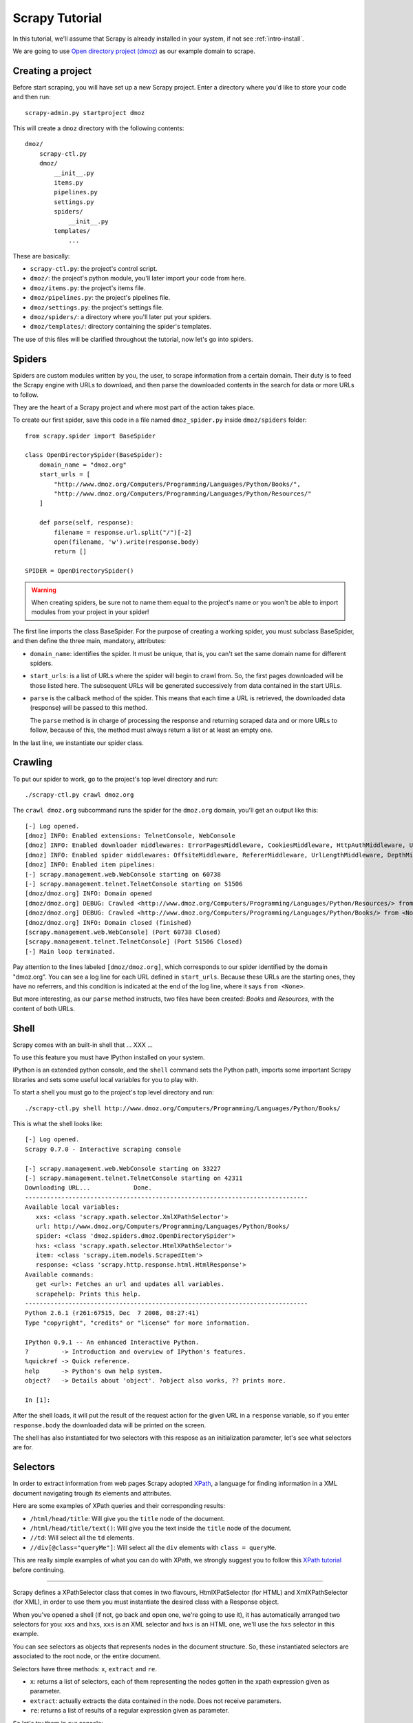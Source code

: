 .. _tutorial:

===============
Scrapy Tutorial
===============

In this tutorial, we'll assume that Scrapy is already installed in your system,
if not see :ref:`intro-install`.

We are going to use `Open directory project (dmoz) <http://www.dmoz.org/>`_ as
our example domain to scrape. 

Creating a project
==================

Before start scraping, you will have set up a new Scrapy project. Enter a
directory where you'd like to store your code and then run::

   scrapy-admin.py startproject dmoz

This will create a ``dmoz`` directory with the following contents::

   dmoz/
       scrapy-ctl.py
       dmoz/
           __init__.py
           items.py
           pipelines.py
           settings.py
           spiders/
               __init__.py 
           templates/
               ... 

These are basically: 

* ``scrapy-ctl.py``: the project's control script.
* ``dmoz/``: the project's python module, you'll later import your code from
  here.
* ``dmoz/items.py``: the project's items file.
* ``dmoz/pipelines.py``: the project's pipelines file.
* ``dmoz/settings.py``: the project's settings file.
* ``dmoz/spiders/``: a directory where you'll later put your spiders.
* ``dmoz/templates/``: directory containing the spider's templates.

The use of this files will be clarified throughout the tutorial, now let's go into
spiders.

Spiders
=======

Spiders are custom modules written by you, the user, to scrape information from
a certain domain. Their duty is to feed the Scrapy engine with URLs to
download, and then parse the downloaded contents in the search for data or more
URLs to follow.

They are the heart of a Scrapy project and where most part of the action takes
place.

To create our first spider, save this code in a file named ``dmoz_spider.py``
inside ``dmoz/spiders`` folder::


   from scrapy.spider import BaseSpider

   class OpenDirectorySpider(BaseSpider):
       domain_name = "dmoz.org"
       start_urls = [
           "http://www.dmoz.org/Computers/Programming/Languages/Python/Books/",
           "http://www.dmoz.org/Computers/Programming/Languages/Python/Resources/"
       ]
        
       def parse(self, response):
           filename = response.url.split("/")[-2]
           open(filename, 'w').write(response.body)
           return []
            
   SPIDER = OpenDirectorySpider()

.. warning::

   When creating spiders, be sure not to name them equal to the project's name
   or you won't be able to import modules from your project in your spider!

The first line imports the class BaseSpider. For the purpose of creating a
working spider, you must subclass BaseSpider, and then define the three main,
mandatory, attributes:

* ``domain_name``: identifies the spider. It must be unique, that is, you can't
  set the same domain name for different spiders.

* ``start_urls``: is a list
  of URLs where the spider will begin to crawl from.
  So, the first pages downloaded will be those listed here. The subsequent URLs
  will be generated successively from data contained in the start URLs.

* ``parse`` is the callback method of the spider. This means that each time a
  URL is retrieved, the downloaded data (response) will be passed to this method.
 
  The ``parse`` method is in charge of processing the response and returning
  scraped data and or more URLs to follow, because of this, the method must
  always return a list or at least an empty one.

In the last line, we instantiate our spider class.

Crawling
========

To put our spider to work, go to the project's top level directory and run::

   ./scrapy-ctl.py crawl dmoz.org

The ``crawl dmoz.org`` subcommand runs the spider for the ``dmoz.org`` domain, you'll get an output like this:: 

   [-] Log opened.
   [dmoz] INFO: Enabled extensions: TelnetConsole, WebConsole
   [dmoz] INFO: Enabled downloader middlewares: ErrorPagesMiddleware, CookiesMiddleware, HttpAuthMiddleware, UserAgentMiddleware, RetryMiddleware, CommonMiddleware, RedirectMiddleware, CompressionMiddleware
   [dmoz] INFO: Enabled spider middlewares: OffsiteMiddleware, RefererMiddleware, UrlLengthMiddleware, DepthMiddleware, UrlFilterMiddleware
   [dmoz] INFO: Enabled item pipelines: 
   [-] scrapy.management.web.WebConsole starting on 60738
   [-] scrapy.management.telnet.TelnetConsole starting on 51506
   [dmoz/dmoz.org] INFO: Domain opened
   [dmoz/dmoz.org] DEBUG: Crawled <http://www.dmoz.org/Computers/Programming/Languages/Python/Resources/> from <None>
   [dmoz/dmoz.org] DEBUG: Crawled <http://www.dmoz.org/Computers/Programming/Languages/Python/Books/> from <None>
   [dmoz/dmoz.org] INFO: Domain closed (finished)
   [scrapy.management.web.WebConsole] (Port 60738 Closed)
   [scrapy.management.telnet.TelnetConsole] (Port 51506 Closed)
   [-] Main loop terminated.

Pay attention to the lines labeled ``[dmoz/dmoz.org]``, which corresponds to
our spider identified by the domain "dmoz.org". You can see a log line for each
URL defined in ``start_urls``. Because these URLs are the starting ones, they
have no referrers, and this condition is indicated at the end of the log line,
where it says ``from <None>``.

But more interesting, as our ``parse`` method instructs, two files have been
created: *Books* and *Resources*, with the content of both URLs.

Shell
=====

Scrapy comes with an built-in shell that ... XXX ...

To use this feature you must have IPython installed on your system.

IPython is an extended python console, and the ``shell`` command sets the
Python path, imports some important Scrapy libraries and sets some useful local
variables for you to play with.

To start a shell you must go to the project's top level directory and run::

   ./scrapy-ctl.py shell http://www.dmoz.org/Computers/Programming/Languages/Python/Books/

This is what the shell looks like::

   [-] Log opened.
   Scrapy 0.7.0 - Interactive scraping console

   [-] scrapy.management.web.WebConsole starting on 33227
   [-] scrapy.management.telnet.TelnetConsole starting on 42311
   Downloading URL...            Done.
   ------------------------------------------------------------------------------
   Available local variables:
      xxs: <class 'scrapy.xpath.selector.XmlXPathSelector'>
      url: http://www.dmoz.org/Computers/Programming/Languages/Python/Books/
      spider: <class 'dmoz.spiders.dmoz.OpenDirectorySpider'>
      hxs: <class 'scrapy.xpath.selector.HtmlXPathSelector'>
      item: <class 'scrapy.item.models.ScrapedItem'>
      response: <class 'scrapy.http.response.html.HtmlResponse'>
   Available commands:
      get <url>: Fetches an url and updates all variables.
      scrapehelp: Prints this help.
   ------------------------------------------------------------------------------
   Python 2.6.1 (r261:67515, Dec  7 2008, 08:27:41) 
   Type "copyright", "credits" or "license" for more information.

   IPython 0.9.1 -- An enhanced Interactive Python.
   ?         -> Introduction and overview of IPython's features.
   %quickref -> Quick reference.
   help      -> Python's own help system.
   object?   -> Details about 'object'. ?object also works, ?? prints more.

   In [1]: 

After the shell loads, it will put the result of the request action for the
given URL in a ``response`` variable, so if you enter ``response.body`` the
downloaded data will be printed on the screen.

The shell has also instantiated for two selectors with this respose as an
initialization parameter, let's see what selectors are for.

Selectors
=========

In order to extract information from web pages Scrapy adopted `XPath
<http://www.w3.org/TR/xpath>`_, a language for finding information in a XML
document navigating trough its elements and attributes.

Here are some examples of XPath queries and their corresponding results:

* ``/html/head/title``: Will give you the ``title`` node of the document.
* ``/html/head/title/text()``: Will give you the text inside the ``title`` node of the document.
* ``//td``: Will select all the ``td`` elements. 
* ``//div[@class="queryMe"]``: Will select all the ``div`` elements with ``class = queryMe``.

This are really simple examples of what you can do with XPath, we strongly
suggest you to follow this `XPath tutorial
<http://www.w3schools.com/XPath/default.asp>`_ before continuing.

-----

Scrapy defines a XPathSelector class that comes in two flavours,
HtmlXPatSelector (for HTML) and XmlXPathSelector (for XML), in order to use
them you must instantiate the desired class with a Response object.

When you've opened a shell (if not, go back and open one, we're going to use
it), it has automatically arranged two selectors for you: ``xxs`` and ``hxs``,
``xxs`` is an XML selector and ``hxs`` is an HTML one, we'll use the ``hxs``
selector in this example. 

You can see selectors as objects that represents nodes in the document
structure. So, these instantiated selectors are associated to the root node, or
the entire document.

Selectors have three methods: ``x``, ``extract`` and ``re``.

* ``x``: returns a list of selectors, each of them representing the nodes
  gotten in the xpath expression given as parameter.
* ``extract``: actually extracts the data contained in the node. Does not
  receive parameters.
* ``re``: returns a list of results of a regular expression given as parameter.

So let's try them in our console::

   In [1]: hxs.x('/html/head/title')
   Out[1]: [<HtmlXPathSelector (title) xpath=/html/head/title>]

   In [2]: hxs.x('/html/head/title').extract()
   Out[2]: [u'<title>Open Directory - Computers: Programming: Languages: Python: Books</title>']

   In [3]: hxs.x('/html/head/title/text()')
   Out[3]: [<HtmlXPathSelector (text) xpath=/html/head/title/text()>]

   In [4]: hxs.x('/html/head/title/text()').extract()
   Out[4]: [u'Open Directory - Computers: Programming: Languages: Python: Books']

   In [5]: hxs.x('/html/head/title/text()').re('(\w+):')
   Out[5]: [u'Computers', u'Programming', u'Languages', u'Python']

Now, let's try to extract the sites information from the directory page.

If you do a ``response.body`` in the console, look at the source code of the
page or better yet use Firebug to inspect the page, you'll find that the sites
part of the code is an ``ul`` tag, in fact the *second* ``ul`` tag.

So we can select each ``li`` item belonging to the sites list with this code::

   hxs.x('//ul[2]/li')

And from them, the sites descriptions::

   hxs.x('//ul[2]/li/text()').extract()

The sites titles::

   hxs.x('//ul[2]/li/a/text()').extract()

And the sites links::

   hxs.x('//ul[2]/li/a/@href').extract()

As we said before, each ``x()`` call returns a list of selectors, so we can
concatenate further ``x()`` calls to dig deeper into a node. We are goin to use
that property here, so::

   sites = hxs.x('//ul[2]/li')
   for site in sites:
       title = site.x('a/text()').extract()
       link = site.x('a/@href').extract()
       desc = site.x('text()').extract()
       print title, link, desc

Let's add this code to our spider::

   from scrapy.spider import BaseSpider
   from scrapy.xpath.selector import HtmlXPathSelector


   class OpenDirectorySpider(BaseSpider):
      domain_name = "dmoz.org"
      start_urls = [
          "http://www.dmoz.org/Computers/Programming/Languages/Python/Books/",
          "http://www.dmoz.org/Computers/Programming/Languages/Python/Resources/"
      ]
       
      def parse(self, response):
          hxs = HtmlXPathSelector(response)
          sites = hxs.x('//ul[2]/li')
          for site in sites:
              title = site.x('a/text()').extract()
              link = site.x('a/@href').extract()
              desc = site.x('text()').extract()
              print title, link, desc
          return []
           
   SPIDER = OpenDirectorySpider()

Now try crawling the dmoz.org domain again and you'll see sites being printed
in your output, run::

   ./scrapy-ctl.py crawl dmoz.org

Items
=====

In Scrapy, items are the placeholder to use for the scraped data. They are
represented by a ScrapedItem object, or any descendant class instance, and
store the information in class attributes

Spiders are supposed to return their scraped data in the form of ScrapedItems,
so to actually return the data we've scraped so far, the code for our spider
should be like this::

   from scrapy.spider import BaseSpider
   from scrapy.xpath.selector import HtmlXPathSelector

   from dmoz.items import DmozItem


   class OpenDirectorySpider(BaseSpider):
      domain_name = "dmoz.org"
      start_urls = [
          "http://www.dmoz.org/Computers/Programming/Languages/Python/Books/",
          "http://www.dmoz.org/Computers/Programming/Languages/Python/Resources/"
      ]
       
      def parse(self, response):
          hxs = HtmlXPathSelector(response)
          sites = hxs.x('//ul[2]/li')
          items = []
          for site in sites:
              item = DmozItem()
              item.title = site.x('a/text()').extract()
              item.link = site.x('a/@href').extract()
              item.desc = site.x('text()').extract()
              items.append(item)
          return items
           
   SPIDER = OpenDirectorySpider()

Now doing a crawl on the dmoz.org domain yields ScrapedItems::

   [dmoz/dmoz.org] DEBUG: Scraped ScrapedItem({'title': [u'Text Processing in Python'], 'link': [u'http://gnosis.cx/TPiP/'], 'desc': [u' - By David Mertz; Addison Wesley. Book in progress, full text, ASCII format. Asks for feedback. [author website, Gnosis Software, Inc.]\n']}) in <http://www.dmoz.org/Computers/Programming/Languages/Python/Books/>
   [dmoz/dmoz.org] DEBUG: Scraped ScrapedItem({'title': [u'XML Processing with Python'], 'link': [u'http://www.informit.com/store/product.aspx?isbn=0130211192'], 'desc': [u' - By Sean McGrath; Prentice Hall PTR, 2000, ISBN 0130211192, has CD-ROM. Methods to build XML applications fast, Python tutorial, DOM and SAX, new Pyxie open source XML processing library. [Prentice Hall PTR]\n']}) in <http://www.dmoz.org/Computers/Programming/Languages/Python/Books/>


Item Pipelines
==============

After an item has been scraped by a spider it is sent to the Item Pipeline
which allows us to hook our own components to perform some actions over the
scraped Items, the most common of these actios are:

* Clean the HTML in the Items' attributes
* Validate the Items
* Store the Items

We can write our own item pipeline component, by creating a simple Python class
that must define the following method: 

.. method:: process_item(domain, item)

``domain`` is a string with the domain of the spider which scraped the item

``item`` is a :class:`scrapy.item.ScrapedItem` with the item scraped

This method is called for every item pipeline component and must either return
a ScrapedItem (or any descendant class) object on a succesfull action or raise
a :exception:`DropItem` exception (i.e: failing a validation test). Dropped
items are no longer processed by further pipeline components.

You must then add a list of the pipelines components that you want to be added
in the ITEM_PIPELINES setting in your project settings file.

